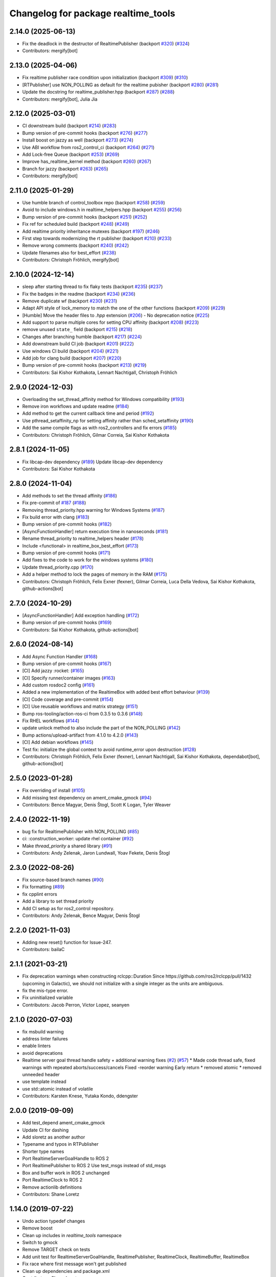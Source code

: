 ^^^^^^^^^^^^^^^^^^^^^^^^^^^^^^^^^^^^
Changelog for package realtime_tools
^^^^^^^^^^^^^^^^^^^^^^^^^^^^^^^^^^^^

2.14.0 (2025-06-13)
-------------------
* Fix the deadlock in the destructor of RealtimePublisher (backport `#320 <https://github.com/ros-controls/realtime_tools/issues/320>`_) (`#324 <https://github.com/ros-controls/realtime_tools/issues/324>`_)
* Contributors: mergify[bot]

2.13.0 (2025-04-06)
-------------------
* Fix realtime publisher race condition upon initialization (backport `#309 <https://github.com/ros-controls/realtime_tools/issues/309>`_) (`#310 <https://github.com/ros-controls/realtime_tools/issues/310>`_)
* [RTPublisher] use NON_POLLING as default for the realtime pubisher  (backport `#280 <https://github.com/ros-controls/realtime_tools/issues/280>`_) (`#281 <https://github.com/ros-controls/realtime_tools/issues/281>`_)
* Update the docstring for realtime_publisher.hpp (backport `#287 <https://github.com/ros-controls/realtime_tools/issues/287>`_) (`#288 <https://github.com/ros-controls/realtime_tools/issues/288>`_)
* Contributors: mergify[bot], Julia Jia

2.12.0 (2025-03-01)
-------------------
* CI downstream build (backport `#214 <https://github.com/ros-controls/realtime_tools/issues/214>`_) (`#283 <https://github.com/ros-controls/realtime_tools/issues/283>`_)
* Bump version of pre-commit hooks (backport `#276 <https://github.com/ros-controls/realtime_tools/issues/276>`_) (`#277 <https://github.com/ros-controls/realtime_tools/issues/277>`_)
* Install boost on jazzy as well (backport `#273 <https://github.com/ros-controls/realtime_tools/issues/273>`_) (`#274 <https://github.com/ros-controls/realtime_tools/issues/274>`_)
* Use ABI workflow from ros2_control_ci (backport `#264 <https://github.com/ros-controls/realtime_tools/issues/264>`_) (`#271 <https://github.com/ros-controls/realtime_tools/issues/271>`_)
* Add Lock-free Queue (backport `#253 <https://github.com/ros-controls/realtime_tools/issues/253>`_) (`#269 <https://github.com/ros-controls/realtime_tools/issues/269>`_)
* Improve has_realtime_kernel method (backport `#260 <https://github.com/ros-controls/realtime_tools/issues/260>`_) (`#267 <https://github.com/ros-controls/realtime_tools/issues/267>`_)
* Branch for jazzy (backport `#263 <https://github.com/ros-controls/realtime_tools/issues/263>`_) (`#265 <https://github.com/ros-controls/realtime_tools/issues/265>`_)
* Contributors: mergify[bot]

2.11.0 (2025-01-29)
-------------------
* Use humble branch of control_toolbox repo (backport `#258 <https://github.com/ros-controls/realtime_tools/issues/258>`_) (`#259 <https://github.com/ros-controls/realtime_tools/issues/259>`_)
* Avoid to include windows.h in realtime_helpers.hpp (backport `#255 <https://github.com/ros-controls/realtime_tools/issues/255>`_) (`#256 <https://github.com/ros-controls/realtime_tools/issues/256>`_)
* Bump version of pre-commit hooks (backport `#251 <https://github.com/ros-controls/realtime_tools/issues/251>`_) (`#252 <https://github.com/ros-controls/realtime_tools/issues/252>`_)
* Fix ref for scheduled build (backport `#248 <https://github.com/ros-controls/realtime_tools/issues/248>`_) (`#249 <https://github.com/ros-controls/realtime_tools/issues/249>`_)
* Add realtime priority inheritance mutexes (backport `#197 <https://github.com/ros-controls/realtime_tools/issues/197>`_) (`#246 <https://github.com/ros-controls/realtime_tools/issues/246>`_)
* First step towards modernizing the rt publisher (backport `#210 <https://github.com/ros-controls/realtime_tools/issues/210>`_) (`#233 <https://github.com/ros-controls/realtime_tools/issues/233>`_)
* Remove wrong comments (backport `#240 <https://github.com/ros-controls/realtime_tools/issues/240>`_) (`#242 <https://github.com/ros-controls/realtime_tools/issues/242>`_)
* Update filenames also for best_effort (`#238 <https://github.com/ros-controls/realtime_tools/issues/238>`_)
* Contributors: Christoph Fröhlich, mergify[bot]

2.10.0 (2024-12-14)
-------------------
* sleep after starting thread to fix flaky tests (backport `#235 <https://github.com/ros-controls/realtime_tools/issues/235>`_) (`#237 <https://github.com/ros-controls/realtime_tools/issues/237>`_)
* Fix the badges in the readme (backport `#234 <https://github.com/ros-controls/realtime_tools/issues/234>`_) (`#236 <https://github.com/ros-controls/realtime_tools/issues/236>`_)
* Remove duplicate wf (backport `#230 <https://github.com/ros-controls/realtime_tools/issues/230>`_) (`#231 <https://github.com/ros-controls/realtime_tools/issues/231>`_)
* Adapt API style of lock_memory to match the one of the other functions (backport `#209 <https://github.com/ros-controls/realtime_tools/issues/209>`_) (`#229 <https://github.com/ros-controls/realtime_tools/issues/229>`_)
* [Humble] Move the header files to `.hpp` extension (`#206 <https://github.com/ros-controls/realtime_tools/issues/206>`_) - No deprecation notice (`#225 <https://github.com/ros-controls/realtime_tools/issues/225>`_)
* Add support to parse multiple cores for setting CPU affinity (backport `#208 <https://github.com/ros-controls/realtime_tools/issues/208>`_) (`#223 <https://github.com/ros-controls/realtime_tools/issues/223>`_)
* remove unused ``state_`` field (backport `#215 <https://github.com/ros-controls/realtime_tools/issues/215>`_) (`#218 <https://github.com/ros-controls/realtime_tools/issues/218>`_)
* Changes after branching humble (backport `#217 <https://github.com/ros-controls/realtime_tools/issues/217>`_) (`#224 <https://github.com/ros-controls/realtime_tools/issues/224>`_)
* Add downstream build CI job (backport `#201 <https://github.com/ros-controls/realtime_tools/issues/201>`_) (`#222 <https://github.com/ros-controls/realtime_tools/issues/222>`_)
* Use windows CI build (backport `#204 <https://github.com/ros-controls/realtime_tools/issues/204>`_) (`#221 <https://github.com/ros-controls/realtime_tools/issues/221>`_)
* Add job for clang build (backport `#207 <https://github.com/ros-controls/realtime_tools/issues/207>`_) (`#220 <https://github.com/ros-controls/realtime_tools/issues/220>`_)
* Bump version of pre-commit hooks (backport `#213 <https://github.com/ros-controls/realtime_tools/issues/213>`_) (`#219 <https://github.com/ros-controls/realtime_tools/issues/219>`_)
* Contributors: Sai Kishor Kothakota, Lennart Nachtigall, Christoph Fröhlich

2.9.0 (2024-12-03)
------------------
* Overloading the set_thread_affinity method for Windows compatibility (`#193 <https://github.com/ros-controls/realtime_tools/issues/193>`_)
* Remove iron workflows and update readme (`#184 <https://github.com/ros-controls/realtime_tools/issues/184>`_)
* Add method to get the current callback time and period (`#192 <https://github.com/ros-controls/realtime_tools/issues/192>`_)
* Use pthread_setaffinity_np for setting affinity rather than sched_setaffinity (`#190 <https://github.com/ros-controls/realtime_tools/issues/190>`_)
* Add the same compile flags as with ros2_controllers and fix errors (`#185 <https://github.com/ros-controls/realtime_tools/issues/185>`_)
* Contributors: Christoph Fröhlich, Gilmar Correia, Sai Kishor Kothakota

2.8.1 (2024-11-05)
------------------
* Fix libcap-dev dependency (`#189 <https://github.com/ros-controls/realtime_tools/issues/189>`_)
  Update libcap-dev dependency
* Contributors: Sai Kishor Kothakota

2.8.0 (2024-11-04)
------------------
* Add methods to set the thread affinity (`#186 <https://github.com/ros-controls/realtime_tools/issues/186>`_)
* Fix pre-commit of `#187 <https://github.com/ros-controls/realtime_tools/issues/187>`_ (`#188 <https://github.com/ros-controls/realtime_tools/issues/188>`_)
* Removing thread_priority.hpp warning for Windows Systems (`#187 <https://github.com/ros-controls/realtime_tools/issues/187>`_)
* Fix build error with clang (`#183 <https://github.com/ros-controls/realtime_tools/issues/183>`_)
* Bump version of pre-commit hooks (`#182 <https://github.com/ros-controls/realtime_tools/issues/182>`_)
* [AsyncFunctionHandler] return execution time in nanoseconds (`#181 <https://github.com/ros-controls/realtime_tools/issues/181>`_)
* Rename thread_priority to realtime_helpers header (`#178 <https://github.com/ros-controls/realtime_tools/issues/178>`_)
* Include <functional> in realtime_box_best_effort (`#173 <https://github.com/ros-controls/realtime_tools/issues/173>`_)
* Bump version of pre-commit hooks (`#171 <https://github.com/ros-controls/realtime_tools/issues/171>`_)
* Add fixes to the code to work for the windows systems (`#180 <https://github.com/ros-controls/realtime_tools/issues/180>`_)
* Update thread_priority.cpp (`#170 <https://github.com/ros-controls/realtime_tools/issues/170>`_)
* Add a helper method to lock the pages of memory in the RAM (`#175 <https://github.com/ros-controls/realtime_tools/issues/175>`_)
* Contributors: Christoph Fröhlich, Felix Exner (fexner), Gilmar Correia, Luca Della Vedova, Sai Kishor Kothakota, github-actions[bot]

2.7.0 (2024-10-29)
------------------
* [AsyncFunctionHandler] Add exception handling (`#172 <https://github.com/ros-controls/realtime_tools/issues/172>`_)
* Bump version of pre-commit hooks (`#169 <https://github.com/ros-controls/realtime_tools/issues/169>`_)
* Contributors: Sai Kishor Kothakota, github-actions[bot]

2.6.0 (2024-08-14)
------------------
* Add Async Function Handler  (`#168 <https://github.com/ros-controls/realtime_tools/issues/168>`_)
* Bump version of pre-commit hooks (`#167 <https://github.com/ros-controls/realtime_tools/issues/167>`_)
* [CI] Add jazzy :rocket:  (`#165 <https://github.com/ros-controls/realtime_tools/issues/165>`_)
* [CI] Specify runner/container images (`#163 <https://github.com/ros-controls/realtime_tools/issues/163>`_)
* Add custom rosdoc2 config (`#161 <https://github.com/ros-controls/realtime_tools/issues/161>`_)
* Added a new implementation of the RealtimeBox with added best effort behaviour (`#139 <https://github.com/ros-controls/realtime_tools/issues/139>`_)
* [CI] Code coverage and pre-commit (`#154 <https://github.com/ros-controls/realtime_tools/issues/154>`_)
* [CI] Use reusable workflows and matrix strategy (`#151 <https://github.com/ros-controls/realtime_tools/issues/151>`_)
* Bump ros-tooling/action-ros-ci from 0.3.5 to 0.3.6 (`#148 <https://github.com/ros-controls/realtime_tools/issues/148>`_)
* Fix RHEL workflows (`#144 <https://github.com/ros-controls/realtime_tools/issues/144>`_)
* update unlock method to also include the part of the NON_POLLING (`#142 <https://github.com/ros-controls/realtime_tools/issues/142>`_)
* Bump actions/upload-artifact from 4.1.0 to 4.2.0 (`#143 <https://github.com/ros-controls/realtime_tools/issues/143>`_)
* [CI] Add debian workflows (`#145 <https://github.com/ros-controls/realtime_tools/issues/145>`_)
* Test fix: initialize the global context to avoid runtime_error upon destruction (`#128 <https://github.com/ros-controls/realtime_tools/issues/128>`_)
* Contributors: Christoph Fröhlich, Felix Exner (fexner), Lennart Nachtigall, Sai Kishor Kothakota, dependabot[bot], github-actions[bot]

2.5.0 (2023-01-28)
------------------
* Fix overriding of install (`#105 <https://github.com/ros-controls/realtime_tools/issues/105>`_)
* Add missing test dependency on ament_cmake_gmock (`#94 <https://github.com/ros-controls/realtime_tools/issues/94>`_)
* Contributors: Bence Magyar, Denis Štogl, Scott K Logan, Tyler Weaver

2.4.0 (2022-11-19)
------------------
* bug fix for RealtimePublisher with NON_POLLING (`#85 <https://github.com/ros-controls/realtime_tools/issues/85>`_)
* ci: :construction_worker: update rhel container (`#92 <https://github.com/ros-controls/realtime_tools/issues/92>`_)
* Make `thread_priority` a shared library (`#91 <https://github.com/ros-controls/realtime_tools/issues/91>`_)
* Contributors: Andy Zelenak, Jaron Lundwall, Yoav Fekete, Denis Štogl

2.3.0 (2022-08-26)
------------------
* Fix source-based branch names (`#90 <https://github.com/ros-controls/realtime_tools/issues/90>`_)
* Fix formatting (`#89 <https://github.com/ros-controls/realtime_tools/issues/89>`_)
* fix cpplint errors
* Add a library to set thread priority
* Add CI setup as for ros2_control repository.
* Contributors: Andy Zelenak, Bence Magyar, Denis Štogl

2.2.0 (2021-11-03)
------------------
* Adding new reset() function for Issue-247.
* Contributors: bailaC

2.1.1 (2021-03-21)
------------------
* Fix deprecation warnings when constructing rclcpp::Duration
  Since https://github.com/ros2/rclcpp/pull/1432 (upcoming in Galactic), we should not initialize with a single integer
  as the units are ambiguous.
* fix the mis-type error.
* Fix uninitialized variable
* Contributors: Jacob Perron, Victor Lopez, seanyen

2.1.0 (2020-07-03)
------------------
* fix msbuild warning
* address linter failures
* enable linters
* avoid deprecations
* Realtime server goal thread handle safety + additional warning fixes (`#2 <https://github.com/ros-controls/realtime_tools/issues/2>`_) (`#57 <https://github.com/ros-controls/realtime_tools/issues/57>`_)
  * Made code thread safe, fixed warnings with repeated aborts/success/cancels
  Fixed -reorder warning
  Early return
  * removed atomic
  * removed unneeded header
* use template instead
* use std::atomic instead of volatile
* Contributors: Karsten Knese, Yutaka Kondo, ddengster

2.0.0 (2019-09-09)
------------------
* Add test_depend ament_cmake_gmock
* Update CI for dashing
* Add sloretz as another author
* Typename and typos in RTPublisher
* Shorter type names
* Port RealtimeServerGoalHandle to ROS 2
* Port RealtimePublisher to ROS 2
  Use test_msgs instead of std_msgs
* Box and buffer work in ROS 2 unchanged
* Port RealtimeClock to ROS 2
* Remove actionlib definitions
* Contributors: Shane Loretz

1.14.0 (2019-07-22)
-------------------
* Undo action typedef changes
* Remove boost
* Clean up includes in `realtime_tools` namespace
* Switch to gmock
* Remove TARGET check on tests
* Add unit test for RealtimeServerGoalHandle, RealtimePublisher, RealtimeClock, RealtimeBuffer, RealtimeBox
* Fix race where first message won't get published
* Clean up dependencies and package.xml
* Contributors: Shane Loretz

1.13.1 (2019-02-14)
-------------------
* Fix actionlib regression
* Contributors: Bence Magyar

1.13.0 (2019-02-11)
-------------------
* Update readme
* use this_thread::sleep_for instead of usleep (`#32 <https://github.com/ros-controls/realtime_tools/issues/32>`_)
* specify RUNTIME DESTINATION for libraries (`#33 <https://github.com/ros-controls/realtime_tools/issues/33>`_)
  needed for exporting DLLs on Windows
* Made RealtimeBuffer's copy-constructor const
* Contributors: Bence Magyar, Gennaro Raiola, James Xu, Mathias Lüdtke, Matt Reynolds

1.12.0 (2018-05-19)
-------------------
* Add RealtimePublisherSharedPtr<T>
* boost::shared_ptr -> std::shared_ptr
* Contributors: Bence Magyar

1.11.0 (2017-11-06)
-------------------
* Updated RT goal handle to handle cancel requests (`#22 <https://github.com/ros-controls/realtime_tools/issues/22>`_)
* switch to industrial_ci (`#20 <https://github.com/ros-controls/realtime_tools/issues/20>`_)
* Contributors: Mathias Lüdtke, Nick Lamprianidis

1.10.0 (2017-06-28)
-------------------
* Added constructor in RTB for objects without default constructor
* Add feedback sending capability to RealtimeServerGoalHandle.
* Contributors: Bence Magyar, Aris Synodinos, Miguel Prada, graiola

1.9.1 (2015-04-30)
------------------
* RealtimeBox: Fix member doc
* Contributors: Adolfo Rodriguez Tsouroukdissian, Dave Coleman

1.9.0 (2014-05-12)
------------------
* Remove rosbuild artifacts.
* Cleaned up CMake and removed unnecessary dependencies
* Contributors: Adolfo Rodriguez Tsouroukdissian, Dave Coleman

1.8.3 (2014-02-05)
------------------
* Fix linking
  The library needs to be linked against roscpp and Boost thread.
  GCC won't complain about missing symbols for a shared library,
  but other linkers (like clang's) will not accept it by default.
* Added Travis support
* Renamed manifest.xml so it doesn't brek rosdep
* Contributors: Adolfo Rodriguez Tsouroukdissian, Dave Coleman, Paul Mathieu

1.8.2 (2013-08-29)
------------------
* Append newline.
* Merge pull request `#4 <https://github.com/ros-controls/realtime_tools/issues/4>`_ from pal-robotics/hydro-devel
  Add realtime action server goal handle.
* Add realtime action server goal handle.
  - Factored out from PR2's implementation of the JointTrajectoryActionController.
* Contributors: Adolfo Rodriguez Tsouroukdissian, Austin Hendrix

1.8.1 (2013-07-29)
------------------
* Merge remote-tracking branch 'origin/master' into hydro-devel
* Merge pull request `#2 <https://github.com/ros-controls/realtime_tools/issues/2>`_ from davetcoleman/master
  Made member vars mutable in realtime buffer to allow const read
* initialize ``realtime_data_`` and ``non_realtime_data_`` before dereferencing and assigning to them in copy constructor
* Added comments
* Added readFromNonRT() function, overloaded assignment and copy constructor, and made mutex mutable.
* Fix typos.
* Fix build order.
* Contributors: Austin Hendrix, Dave Coleman

1.8.0 (2013-06-25)
------------------
* Version 1.8.0
* Install channelecho.py under catkin.
* adding install targets
* adding missing manifests
* merging CMakeLists.txt files from rosbuild and catkin
* adding hybrid-buildsystem makefiles
* catkinizing, could still be cleaned up
* initialize correctly
* compile realtime clock into library
* new interface with time and duration
* support both condition and polling version to allow re-use of binaries in realtime; add realtime buffer to get data from non-RT into RT
* Make the realtime publisher realtime safe, without needing an rt_condition; we need the same binaries to work on both non-rt and rt.
* Make the realtime publisher realtime safe, without needing an rt_condition; we need the same binaries to work in both non-rt and rt.
* move realtime tools in ros control, and create empty constructors for handles
* Contributors: Austin Hendrix, Jonathan Bohren, Wim Meeussen, hiDOF
